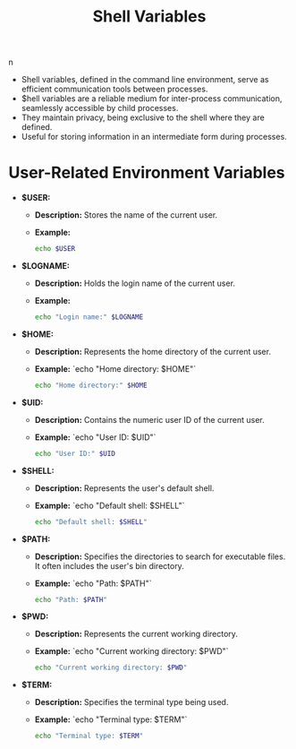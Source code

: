 # Created 2024-01-03 Wed 01:54
#+title: Shell Variables
n
- Shell variables, defined in the command line environment, serve as efficient communication tools between processes.
- $hell variables are a reliable medium for inter-process communication, seamlessly accessible by child processes.
- They maintain privacy, being exclusive to the shell where they are defined.
- Useful for storing information in an intermediate form during processes.
* User-Related Environment Variables

- *$USER:*
  - *Description:* Stores the name of the current user.
  - *Example:*
    #+begin_src bash
    echo $USER
    #+end_src

#+results: 
: keetrap


- *$LOGNAME:*
  - *Description:* Holds the login name of the current user.
  - *Example:*
    #+begin_src bash
    echo "Login name:" $LOGNAME
    #+end_src

- *$HOME:*
  - *Description:* Represents the home directory of the current user.
  - *Example:*
    `echo "Home directory: $HOME"`
    #+begin_src bash
    echo "Home directory:" $HOME
    #+end_src

- *$UID:*
  - *Description:* Contains the numeric user ID of the current user.
  - *Example:*
    `echo "User ID: $UID"`
    #+begin_src bash
    echo "User ID:" $UID
    #+end_src

- *$SHELL:*
  - *Description:* Represents the user's default shell.
  - *Example:*
    `echo "Default shell: $SHELL"`
    #+begin_src bash
    echo "Default shell: $SHELL"
    #+end_src

- *$PATH:*
  - *Description:* Specifies the directories to search for executable files. It often includes the user's bin directory.
  - *Example:*
    `echo "Path: $PATH"`
    #+begin_src bash
    echo "Path: $PATH"
    #+end_src

- *$PWD:*
  - *Description:* Represents the current working directory.
  - *Example:*
    `echo "Current working directory: $PWD"`
    #+begin_src bash
    echo "Current working directory: $PWD"
    #+end_src

- *$TERM:*
  - *Description:* Specifies the terminal type being used.
  - *Example:*
    `echo "Terminal type: $TERM"`
    #+begin_src bash
    echo "Terminal type: $TERM"
    #+end_src

#+results: 
: Terminal type: xterm-256color
